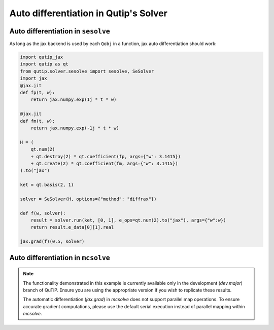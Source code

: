 .. _qtjax_autodiff:

**************************************
Auto differentiation in Qutip's Solver
**************************************


.. _autodiff_example:

Auto differentiation in ``sesolve``
===================================

As long as the jax backend is used by each ``Qobj`` in a function, jax auto differentiation
should work:

.. code-block::

    import qutip_jax
    import qutip as qt
    from qutip.solver.sesolve import sesolve, SeSolver
    import jax
    @jax.jit
    def fp(t, w):
        return jax.numpy.exp(1j * t * w)

    @jax.jit
    def fm(t, w):
        return jax.numpy.exp(-1j * t * w)

    H = (
        qt.num(2) 
        + qt.destroy(2) * qt.coefficient(fp, args={"w": 3.1415}) 
        + qt.create(2) * qt.coefficient(fm, args={"w": 3.1415})
    ).to("jax")

    ket = qt.basis(2, 1)

    solver = SeSolver(H, options={"method": "diffrax"})

    def f(w, solver):
        result = solver.run(ket, [0, 1], e_ops=qt.num(2).to("jax"), args={"w":w})
        return result.e_data[0][1].real

    jax.grad(f)(0.5, solver)


Auto differentiation in ``mcsolve``
===================================

.. note::

   The functionality demonstrated in this example is currently available only in 
   the development (`dev.major`) branch of QuTiP. Ensure you are using the appropriate 
   version if you wish to replicate these results.

   The automatic differentiation (`jax.grad`) in `mcsolve` does not support parallel map operations. 
   To ensure accurate gradient computations, please use the default serial execution instead of 
   parallel mapping within `mcsolve`.


.. code-block:: python
    import qutip_jax as qjax
    import qutip as qt
    import jax
    import jax.numpy as jnp
    from functools import partial
    from qutip import mcsolve
    # Use JAX backend for QuTiP
    qjax.use_jax_backend()
    # Define time-dependent functions
    @partial(jax.jit, static_argnames=("omega",))
    def H_1_coeff(t, omega):
        return 2.0 * jnp.pi * 0.25 * jnp.cos(2.0 * omega * t)
    # Define operators and states
    size = 10
    a = qt.tensor(qt.destroy(size), qt.qeye(2)).to('jaxdia')    # Annihilation operator
    sm = qt.qeye(size).to('jaxdia') & qt.sigmax().to('jaxdia')  # Example spin operator
    # Define the Hamiltonian
    H_0 = 2.0 * jnp.pi * a.dag() * a + 2.0 * jnp.pi * sm.dag() * sm
    H_1_op = sm * a.dag() + sm.dag() * a
    # Initialize the Hamiltonian with time-dependent coefficients
    H = [H_0, [H_1_op, qt.coefficient(H_1_coeff, args={"omega": 1.0})]]
    # Define initial states, mixed states are not supported
    state = qt.basis(size, size - 1).to('jax') & qt.basis(2, 1).to('jax')
    
    # Define collapse operators and observables
    c_ops = [jnp.sqrt(0.1) * a]
    e_ops = [a.dag() * a, sm.dag() * sm]
    # Time list
    tlist = jnp.linspace(0.0, 10.0, 101)
    # Define the function for which we want to compute the gradient
    def f(omega):
        # Update the Hamiltonian with the new coefficient
        H[1][1] = qt.coefficient(H_1_coeff, args={"omega": omega})
        
        # Run the Monte Carlo solver
        result = mcsolve(H, state, tlist, c_ops, e_ops, ntraj=10, options={"method": "diffrax"})
        
        # Return the expectation value of the number operator at the final time
        return result.expect[0][-1].real
    # Compute the gradient
    gradient = jax.grad(f)(1.0)
    print("Gradient:", gradient)
